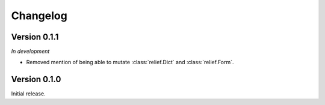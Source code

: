 Changelog
=========

Version 0.1.1
-------------

*In development*

- Removed mention of being able to mutate :class:`relief.Dict` and
  :class:`relief.Form`.

Version 0.1.0
-------------

Initial release.
